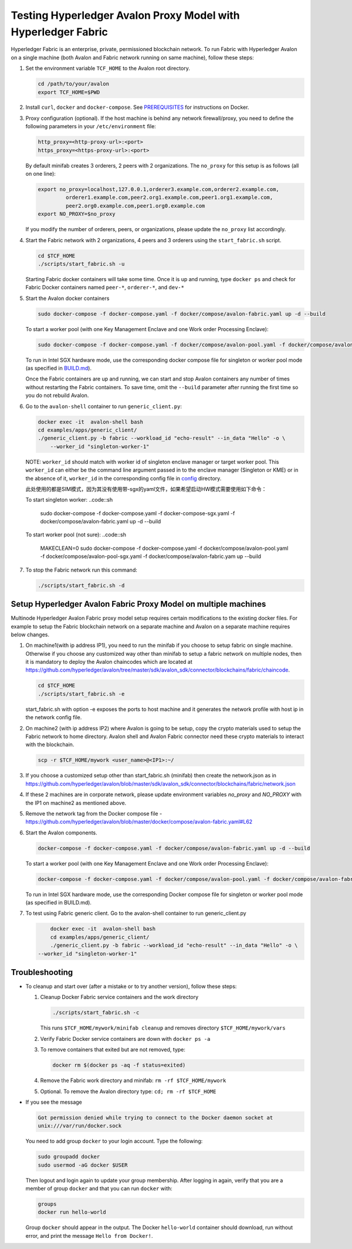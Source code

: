 ..
   Licensed under Creative Commons Attribution 4.0 International License.

Testing Hyperledger Avalon Proxy Model with Hyperledger Fabric
==============================================================

Hyperledger Fabric is an enterprise, private, permissioned blockchain network.
To run Fabric with Hyperledger Avalon on a single machine (both Avalon and Fabric network running on same machine),
follow these steps:

1. Set the environment variable ``TCF_HOME`` to the Avalon root directory.

   .. code:: sh

       cd /path/to/your/avalon
       export TCF_HOME=$PWD

2. Install ``curl``, ``docker`` and ``docker-compose``.
   See `PREREQUISITES <../PREREQUISITES.md#docker>`_
   for instructions on Docker.

3. Proxy configuration (optional).
   If the host machine is behind any network firewall/proxy, you need to
   define the following parameters in your ``/etc/environment`` file:

   .. code:: sh

       http_proxy=<http-proxy-url>:<port>
       https_proxy=<https-proxy-url>:<port>

   By default minifab creates 3 orderers, 2 peers with 2 organizations.
   The ``no_proxy`` for this setup is as follows (all on one line):

   .. code:: sh

       export no_proxy=localhost,127.0.0.1,orderer3.example.com,orderer2.example.com,
                orderer1.example.com,peer2.org1.example.com,peer1.org1.example.com,
                peer2.org0.example.com,peer1.org0.example.com
       export NO_PROXY=$no_proxy

   If you modify the number of orderers, peers, or organizations,
   please update the ``no_proxy`` list accordingly.

4. Start the Fabric network with 2 organizations, 4 peers and 3 orderers
   using the ``start_fabric.sh`` script.

   .. code:: sh

       cd $TCF_HOME
       ./scripts/start_fabric.sh -u

   Starting Fabric docker containers will take some time.
   Once it is up and running, type
   ``docker ps``
   and check for Fabric Docker containers named
   ``peer-*``, ``orderer-*``, and ``dev-*``

5. Start the Avalon docker containers

   .. code:: sh

       sudo docker-compose -f docker-compose.yaml -f docker/compose/avalon-fabric.yaml up -d --build

   To start a worker pool (with one Key Management Enclave and one Work order Processing Enclave):

   .. code:: sh

       sudo docker-compose -f docker-compose.yaml -f docker/compose/avalon-pool.yaml -f docker/compose/avalon-fabric.yaml up -d --build

   To run in Intel SGX hardware mode, use the corresponding docker compose file for singleton or worker pool mode (as specified in `BUILD.md <../BUILD.md>`_).

   Once the Fabric containers are up and running, we can start and stop Avalon
   containers any number of times without restarting the Fabric containers.
   To save time, omit the ``--build`` parameter after running the first time
   so you do not rebuild Avalon.

6. Go to the ``avalon-shell`` container to run ``generic_client.py``:

   .. code:: sh

       docker exec -it  avalon-shell bash
       cd examples/apps/generic_client/
       ./generic_client.py -b fabric --workload_id "echo-result" --in_data "Hello" -o \
           --worker_id "singleton-worker-1"

   NOTE: ``worker_id`` should match with worker id of singleton enclave manager or target worker pool.
   This ``worker_id`` can either be the command line argument passed in to the enclave manager (Singleton or KME)
   or in the absence of it, ``worker_id`` in the corresponding config file in `config <../config>`_ directory.

   此处使用的都是SIM模式，因为其没有使用带-sgx的yaml文件，如果希望启动HW模式需要使用如下命令：
  
   To start singleton worker:
   ..code::sh

      sudo docker-compose -f docker-compose.yaml -f docker-compose-sgx.yaml -f docker/compose/avalon-fabric.yaml up -d --build

   To start worker pool (not sure):
   ..code::sh
      
      MAKECLEAN=0 sudo docker-compose -f docker-compose.yaml -f docker/compose/avalon-pool.yaml -f docker/compose/avalon-pool-sgx.yaml  -f docker/compose/avalon-fabric.yam up --build

   

7. To stop the Fabric network run this command:

   .. code:: sh

       ./scripts/start_fabric.sh -d

Setup Hyperledger Avalon Fabric Proxy Model on multiple machines
----------------------------------------------------------------
Multinode Hyperledger Avalon Fabric proxy model setup requires certain modifications to the existing
docker files. For example to setup the Fabric blockchain network on a separate machine and Avalon on a separate machine
requires below changes.

1. On machine1(with ip address IP1), you need to run the minifab if you choose to setup fabric on single machine.
   Otherwise if you choose any customized way other than minifab to setup a fabric network on multiple nodes, then it is mandatory to deploy
   the Avalon chaincodes which are located at https://github.com/hyperledger/avalon/tree/master/sdk/avalon_sdk/connector/blockchains/fabric/chaincode.

   .. code:: sh

        cd $TCF_HOME
        ./scripts/start_fabric.sh -e

   start_fabric.sh with option -e exposes the ports to host machine and it generates the network profile with host ip in the network config file.

2. On machine2 (with ip address IP2) where Avalon is going to be setup, copy the crypto materials used to setup the Fabric network to home directory.
   Avalon shell and Avalon Fabric connector need these crypto materials to interact with the blockchain.

   .. code:: sh

        scp -r $TCF_HOME/mywork <user_name>@<IP1>:~/

3. If you choose a customized setup other than start_fabric.sh (minifab) then create the network.json as in https://github.com/hyperledger/avalon/blob/master/sdk/avalon_sdk/connector/blockchains/fabric/network.json

4. If these 2 machines are in corporate network, please update environment variables `no_proxy` and `NO_PROXY`
   with the IP1 on machine2 as mentioned above.

5. Remove the network tag from the Docker compose file - https://github.com/hyperledger/avalon/blob/master/docker/compose/avalon-fabric.yaml#L62

6. Start the Avalon components.

   .. code:: sh

        docker-compose -f docker-compose.yaml -f docker/compose/avalon-fabric.yaml up -d --build

   To start a worker pool (with one Key Management Enclave and one Work order Processing Enclave):

   .. code:: sh

        docker-compose -f docker-compose.yaml -f docker/compose/avalon-pool.yaml -f docker/compose/avalon-fabric.yaml up -d --build

   To run in Intel SGX hardware mode, use the corresponding Docker compose file for singleton or worker pool mode (as specified in BUILD.md).

7. To test using Fabric generic client.
   Go to the avalon-shell container to run generic_client.py

   .. code:: sh

        docker exec -it  avalon-shell bash
        cd examples/apps/generic_client/
        ./generic_client.py -b fabric --workload_id "echo-result" --in_data "Hello" -o \
    --worker_id "singleton-worker-1"


Troubleshooting
---------------

- To cleanup and start over (after a mistake or to try another version),
  follow these steps:

  1. Cleanup Docker Fabric service containers and the work directory

     .. code:: sh

         ./scripts/start_fabric.sh -c

     This runs ``$TCF_HOME/mywork/minifab cleanup`` and
     removes directory ``$TCF_HOME/mywork/vars``
  2. Verify Fabric Docker service containers are down with ``docker ps -a``
  3. To remove containers that exited but are not removed, type:

     .. code:: sh

         docker rm $(docker ps -aq -f status=exited)

  4. Remove the Fabric work directory and minifab:
     ``rm -rf $TCF_HOME/mywork``
  5. Optional. To remove the Avalon directory type:
     ``cd; rm -rf $TCF_HOME``

- If you see the message

  .. code:: none

      Got permission denied while trying to connect to the Docker daemon socket at
      unix:///var/run/docker.sock

  You need to add group ``docker`` to your login account.
  Type the following:

  .. code:: sh

      sudo groupadd docker
      sudo usermod -aG docker $USER

  Then logout and login again to update your group membership.
  After logging in again, verify that you are a member of group ``docker``
  and that you can run ``docker`` with:

  .. code:: sh

      groups
      docker run hello-world

  Group ``docker`` should appear in the output.
  The Docker ``hello-world`` container should download, run without error,
  and print the message ``Hello from Docker!``.
